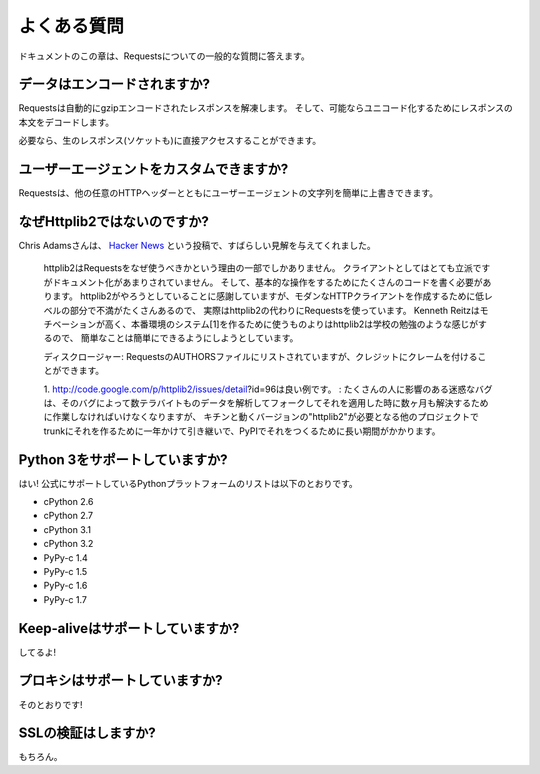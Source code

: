 .. _faq:

よくある質問
=============================

.. Frequently Asked Questions
   ==========================

.. This part of the documentation answers common questions about Requests.

ドキュメントのこの章は、Requestsについての一般的な質問に答えます。

.. Encoded Data?
   -------------

データはエンコードされますか?
-----------------------------------

.. Requests automatically decompresses gzip-encoded responses, and does
   its best to decode response content to unicode when possible.

Requestsは自動的にgzipエンコードされたレスポンスを解凍します。
そして、可能ならユニコード化するためにレスポンスの本文をデコードします。

.. You can get direct access to the raw response (and even the socket),
   if needed as well.

必要なら、生のレスポンス(ソケットも)に直接アクセスすることができます。

.. Custom User-Agents?
   -------------------

ユーザーエージェントをカスタムできますか?
--------------------------------------------------

.. Requests allows you to easily override User-Agent strings, along with
   any other HTTP Header.

Requestsは、他の任意のHTTPヘッダーとともにユーザーエージェントの文字列を簡単に上書きできます。

.. Why not Httplib2?
   -----------------

なぜHttplib2ではないのですか?
---------------------------------------

.. Chris Adams gave an excellent summary on
   `Hacker News <http://news.ycombinator.com/item?id=2884406>`_:

Chris Adamsさんは、 `Hacker News <http://news.ycombinator.com/item?id=2884406>`_ という投稿で、すばらしい見解を与えてくれました。

    .. httplib2 is part of why you should use requests: it's far more respectable
       as a client but not as well documented and it still takes way too much code
       for basic operations. I appreciate what httplib2 is trying to do, that
       there's a ton of hard low-level annoyances in building a modern HTTP
       client, but really, just use requests instead. Kenneth Reitz is very
       motivated and he gets the degree to which simple things should be simple
       whereas httplib2 feels more like an academic exercise than something
       people should use to build production systems[1].

    httplib2はRequestsをなぜ使うべきかという理由の一部でしかありません。
    クライアントとしてはとても立派ですがドキュメント化があまりされていません。
    そして、基本的な操作をするためにたくさんのコードを書く必要があります。
    httplib2がやろうとしていることに感謝していますが、モダンなHTTPクライアントを作成するために低レベルの部分で不満がたくさんあるので、
    実際はhttplib2の代わりにRequestsを使っています。
    Kenneth Reitzはモチベーションが高く、本番環境のシステム[1]を作るために使うものよりはhttplib2は学校の勉強のような感じがするので、
    簡単なことは簡単にできるようにしようとしています。

    .. Disclosure: I'm listed in the requests AUTHORS file but can claim credit
       for, oh, about 0.0001% of the awesomeness.

    ディスクロージャー: RequestsのAUTHORSファイルにリストされていますが、クレジットにクレームを付けることができます。

    .. http://code.google.com/p/httplib2/issues/detail?id=96 is a good example:
       an annoying bug which affect many people, there was a fix available for
       months, which worked great when I applied it in a fork and pounded a couple
       TB of data through it, but it took over a year to make it into trunk and
       even longer to make it onto PyPI where any other project which required "
       httplib2" would get the working version.

    1. http://code.google.com/p/httplib2/issues/detail?id=96は良い例です。 :
    たくさんの人に影響のある迷惑なバグは、そのバグによって数テラバイトものデータを解析してフォークしてそれを適用した時に数ヶ月も解決するために作業しなければいけなくなりますが、
    キチンと動くバージョンの"httplib2"が必要となる他のプロジェクトでtrunkにそれを作るために一年かけて引き継いで、PyPIでそれをつくるために長い期間がかかります。

.. Python 3 Support?
   -----------------

Python 3をサポートしていますか?
----------------------------------------

.. Yes! Here's a list of Python platforms that are officially
   supported:

はい! 公式にサポートしているPythonプラットフォームのリストは以下のとおりです。

* cPython 2.6
* cPython 2.7
* cPython 3.1
* cPython 3.2
* PyPy-c 1.4
* PyPy-c 1.5
* PyPy-c 1.6
* PyPy-c 1.7


.. Keep-alive Support?
   -------------------

Keep-aliveはサポートしていますか?
-----------------------------------------

.. Yep!

してるよ!

.. Proxy Support?
   --------------

プロキシはサポートしていますか?
------------------------------------

.. You bet!

そのとおりです!

.. SSL Verification?
   -----------------

SSLの検証はしますか?
----------------------------------

.. Absolutely.

もちろん。

